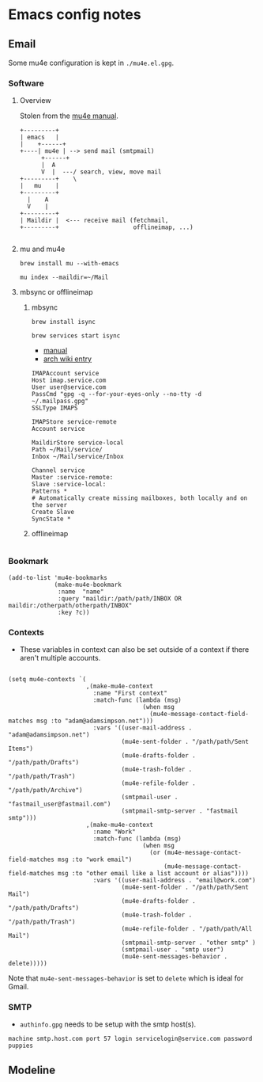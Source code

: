 * Emacs config notes
** Email
Some mu4e configuration is kept in ~./mu4e.el.gpg~.
*** Software
**** Overview
Stolen from the [[https://www.djcbsoftware.nl/code/mu/mu4e/High_002dlevel-overview.html#High_002dlevel-overview][mu4e manual]].
#+BEGIN_SRC
  +---------+
  | emacs   |
  |    +------+
  +----| mu4e | --> send mail (smtpmail)
        +------+
        |  A
        V  |  ---/ search, view, move mail
  +---------+    \
  |   mu    |
  +---------+
    |    A
    V    |
  +---------+
  | Maildir |  <--- receive mail (fetchmail,
  +---------+                     offlineimap, ...)

#+END_SRC
**** mu and mu4e
     ~brew install mu --with-emacs~

     ~mu index --maildir=~/Mail~
**** mbsync or offlineimap
***** mbsync
     ~brew install isync~

     ~brew services start isync~
     - [[http://isync.sourceforge.net/mbsync.html#CONFIGURATION][manual]]
     - [[https://wiki.archlinux.org/index.php/Isync][arch wiki entry]]
     #+BEGIN_SRC text
       IMAPAccount service
       Host imap.service.com
       User user@service.com
       PassCmd "gpg -q --for-your-eyes-only --no-tty -d ~/.mailpass.gpg"
       SSLType IMAPS

       IMAPStore service-remote
       Account service

       MaildirStore service-local
       Path ~/Mail/service/
       Inbox ~/Mail/service/Inbox

       Channel service
       Master :service-remote:
       Slave :service-local:
       Patterns *
       # Automatically create missing mailboxes, both locally and on the server
       Create Slave
       SyncState *
     #+END_SRC
***** offlineimap
     #+BEGIN_SRC
     #+END_SRC
*** Bookmark
#+BEGIN_SRC elisp
  (add-to-list 'mu4e-bookmarks
               (make-mu4e-bookmark
                :name  "name"
                :query "maildir:/path/path/INBOX OR maildir:/otherpath/otherpath/INBOX"
                :key ?c))
#+END_SRC
*** Contexts
- These variables in context can also be set outside of a context if there aren't multiple accounts.
#+BEGIN_SRC elisp

  (setq mu4e-contexts `(
                        ,(make-mu4e-context
                          :name "First context"
                          :match-func (lambda (msg)
                                        (when msg
                                          (mu4e-message-contact-field-matches msg :to "adam@adamsimpson.net")))
                          :vars '((user-mail-address . "adam@adamsimpson.net")
                                  (mu4e-sent-folder . "/path/path/Sent Items")
                                  (mu4e-drafts-folder . "/path/path/Drafts")
                                  (mu4e-trash-folder . "/path/path/Trash")
                                  (mu4e-refile-folder . "/path/path/Archive")
                                  (smtpmail-user . "fastmail_user@fastmail.com")
                                  (smtpmail-smtp-server . "fastmail smtp")))
                        ,(make-mu4e-context
                          :name "Work"
                          :match-func (lambda (msg)
                                        (when msg
                                          (or (mu4e-message-contact-field-matches msg :to "work email")
                                              (mu4e-message-contact-field-matches msg :to "other email like a list account or alias"))))
                          :vars '((user-mail-address . "email@work.com")
                                  (mu4e-sent-folder . "/path/path/Sent Mail")
                                  (mu4e-drafts-folder . "/path/path/Drafts")
                                  (mu4e-trash-folder . "/path/path/Trash")
                                  (mu4e-refile-folder . "/path/path/All Mail")
                                  (smtpmail-smtp-server . "other smtp" )
                                  (smtpmail-user . "smtp user")
                                  (mu4e-sent-messages-behavior . delete)))))
#+END_SRC
Note that ~mu4e-sent-messages-behavior~ is set to ~delete~ which is ideal for Gmail.
*** SMTP
- ~authinfo.gpg~ needs to be setup with the smtp host(s).
~machine smtp.host.com port 57 login servicelogin@service.com password puppies~
** Modeline
[[http://asimpson.github.io/dotfiles/mode-line.png]]
